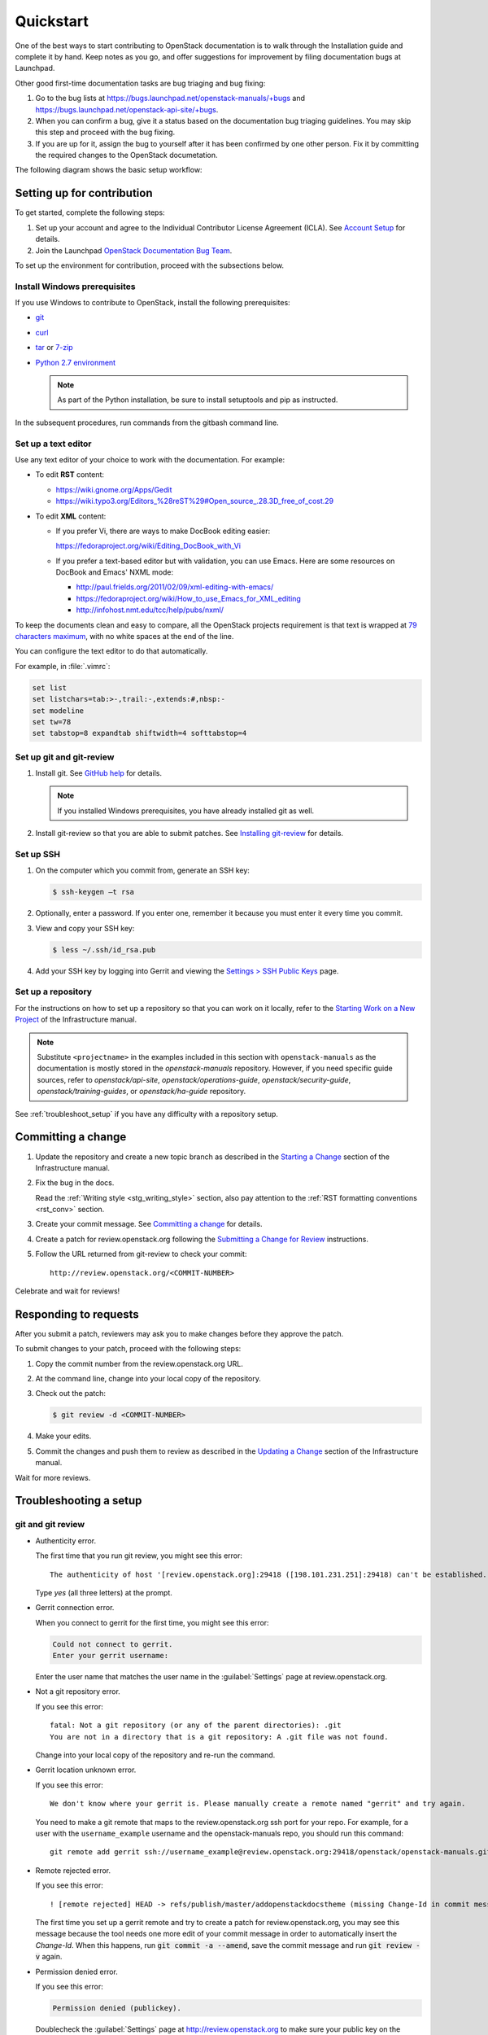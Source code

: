 
.. _first_timers_quickstart:

==========
Quickstart
==========

One of the best ways to start contributing to OpenStack documentation
is to walk through the Installation guide and complete it by hand.
Keep notes as you go, and offer suggestions for improvement by filing
documentation bugs at Launchpad.

Other good first-time documentation tasks are bug triaging and bug fixing:

#. Go to the bug lists at https://bugs.launchpad.net/openstack-manuals/+bugs
   and https://bugs.launchpad.net/openstack-api-site/+bugs.

#. When you can confirm a bug, give it a status based on
   the documentation bug triaging guidelines.
   You may skip this step and proceed with the bug fixing.

#. If you are up for it, assign the bug to yourself after it has been
   confirmed by one other person. Fix it by committing the required changes
   to the OpenStack documetation.

The following diagram shows the basic setup workflow:

.. image:: figures/workflow-diagram.png
      :alt: Workflow diagram

.. _setting_up_for_contribution:

Setting up for contribution
~~~~~~~~~~~~~~~~~~~~~~~~~~~

To get started, complete the following steps:

#. Set up your account and agree to the Individual Contributor License
   Agreement (ICLA). See `Account Setup`_ for details.

#. Join the Launchpad `OpenStack Documentation Bug Team`_.

To set up the environment for contribution, proceed with the subsections
below.


Install Windows prerequisites
-----------------------------

If you use Windows to contribute to OpenStack, install the following
prerequisites:

* `git <http://msysgit.github.io>`_

* `curl <http://curl.haxx.se/>`_

* `tar <http://gnuwin32.sourceforge.net/packages/gtar.htm>`_
  or `7-zip <http://sourceforge.net/projects/sevenzip/?source=recommended>`_

* `Python 2.7 environment
  <http://docs.python-guide.org/en/latest/starting/install/win/>`_

  .. note::

     As part of the Python installation, be sure to install setuptools
     and pip as instructed.

In the subsequent procedures, run commands from the gitbash command line.


Set up a text editor
--------------------

Use any text editor of your choice to work with the documentation. For
example:

* To edit **RST** content:

  * https://wiki.gnome.org/Apps/Gedit
  * https://wiki.typo3.org/Editors_%28reST%29#Open_source_.28.3D_free_of_cost.29

* To edit **XML** content:

  * If you prefer Vi, there are ways to make DocBook editing easier:

    https://fedoraproject.org/wiki/Editing_DocBook_with_Vi

  * If you prefer a text-based editor but with validation, you can use Emacs.
    Here are some resources on DocBook and Emacs' NXML mode:

    * http://paul.frields.org/2011/02/09/xml-editing-with-emacs/
    * https://fedoraproject.org/wiki/How_to_use_Emacs_for_XML_editing
    * http://infohost.nmt.edu/tcc/help/pubs/nxml/

To keep the documents clean and easy to compare, all the OpenStack
projects requirement is that text is wrapped at `79 characters maximum`_,
with no white spaces at the end of the line.

You can configure the text editor to do that automatically.

For example, in :file:`.vimrc`:

.. code-block:: ini

   set list
   set listchars=tab:>-,trail:-,extends:#,nbsp:-
   set modeline
   set tw=78
   set tabstop=8 expandtab shiftwidth=4 softtabstop=4


.. _git_setup:

Set up git and git-review
-------------------------

#. Install git. See `GitHub help`_ for details.

   .. note::

      If you installed Windows prerequisites, you have already installed
      git as well.

#. Install git-review so that you are able to submit patches.
   See `Installing git-review`_ for details.


Set up SSH
----------

#. On the computer which you commit from, generate an SSH key:

   .. code-block:: console

      $ ssh-keygen –t rsa

#. Optionally, enter a password. If you enter one, remember it because
   you must enter it every time you commit.

#. View and copy your SSH key:

   .. code-block:: console

      $ less ~/.ssh/id_rsa.pub

#. Add your SSH key by logging into Gerrit and viewing
   the `Settings > SSH Public Keys`_ page.


Set up a repository
-------------------

For the instructions on how to set up a repository so that you can work
on it locally, refer to the `Starting Work on a New Project`_
of the Infrastructure manual.

.. note::

   Substitute ``<projectname>`` in the examples included in this section
   with ``openstack-manuals`` as the documentation is mostly stored in
   the *openstack-manuals* repository. However, if you need specific
   guide sources, refer to *openstack/api-site*, *openstack/operations-guide*,
   *openstack/security-guide*, *openstack/training-guides*,
   or *openstack/ha-guide* repository.

See :ref:`troubleshoot_setup` if you have any difficulty with a repository
setup.


Committing a change
~~~~~~~~~~~~~~~~~~~

#. Update the repository and create a new topic branch as described in
   the `Starting a Change`_ section of the Infrastructure manual.

#. Fix the bug in the docs.

   Read the :ref:`Writing style <stg_writing_style>` section, also pay
   attention to the :ref:`RST formatting conventions <rst_conv>` section.

#. Create your commit message. See `Committing a change`_ for details.

#. Create a patch for review.openstack.org following the `Submitting a Change
   for Review`_ instructions.

#. Follow the URL returned from git-review to check your commit::

     http://review.openstack.org/<COMMIT-NUMBER>

Celebrate and wait for reviews!


Responding to requests
~~~~~~~~~~~~~~~~~~~~~~

After you submit a patch, reviewers may ask you to make changes before
they approve the patch.

To submit changes to your patch, proceed with the following steps:

#. Copy the commit number from the review.openstack.org URL.

#. At the command line, change into your local copy of the repository.

#. Check out the patch:

   .. code-block:: console

      $ git review -d <COMMIT-NUMBER>

#. Make your edits.

#. Commit the changes and push them to review as described
   in the `Updating a Change`_ section of the Infrastructure manual.

Wait for more reviews.


.. _troubleshoot_setup:

Troubleshooting a setup
~~~~~~~~~~~~~~~~~~~~~~~

git and git review
------------------

* Authenticity error.

  The first time that you run git review, you might see this error::

    The authenticity of host '[review.openstack.org]:29418 ([198.101.231.251]:29418) can't be established.

  Type *yes* (all three letters) at the prompt.

* Gerrit connection error.

  When you connect to gerrit for the first time, you might see this error:

  .. code-block:: console

     Could not connect to gerrit.
     Enter your gerrit username:

  Enter the user name that matches the user name in the :guilabel:`Settings`
  page at review.openstack.org.

* Not a git repository error.

  If you see this error::

    fatal: Not a git repository (or any of the parent directories): .git
    You are not in a directory that is a git repository: A .git file was not found.

  Change into your local copy of the repository and re-run the command.

* Gerrit location unknown error.

  If you see this error::

    We don't know where your gerrit is. Please manually create a remote named "gerrit" and try again.

  You need to make a git remote that maps to the review.openstack.org ssh port
  for your repo. For example, for a user with the ``username_example`` username
  and the openstack-manuals repo, you should run this command::

    git remote add gerrit ssh://username_example@review.openstack.org:29418/openstack/openstack-manuals.git

* Remote rejected error.

  If you see this error::

    ! [remote rejected] HEAD -> refs/publish/master/addopenstackdocstheme (missing Change-Id in commit message footer)

  The first time you set up a gerrit remote and try to create a patch for
  review.openstack.org, you may see this message because the tool needs one
  more edit of your commit message in order to automatically insert
  the *Change-Id*. When this happens, run :code:`git commit -a --amend`,
  save the commit message and run :code:`git review -v` again.

* Permission denied error.

  If you see this error:

  .. code-block:: console

     Permission denied (publickey).

  Doublecheck the :guilabel:`Settings` page at
  http://review.openstack.org to make sure your public key on the computer
  or virtual server has been copied to SSH Public Keys on
  https://review.openstack.org/#/settings/ssh-keys. If you have not adjusted
  your ``.ssh`` configuration, your system may not be connecting using
  the correct key for Gerrit.

  List your local public key on Mac or Linux with:

  .. code-block:: console

     less ~/.ssh/id_rsa.pub

  On Windows, look for it in the same location.


Network
-------

If your network connection is weak, you might see this error:

.. code-block:: console

   Read from socket failed: Connection reset by peer

Try again when your network connection improves.

**Accessing Gerrit over HTTP/HTTPS**

If you suspect that ssh over non-standards ports might be blocked or need to
access the web using http/https, you can configure git-review to `use an http
endpoint instead of ssh <http://docs.openstack.org/infra/manual/developers.html#accessing-gerrit-over-https>`_
as explained in the Infrastructure Manual.

Python
------

If you see this this error:

.. code-block:: console

   /usr/bin/env: python: No such file or directory

Your Python environment is not set up correctly. See the Python documentation
for your operating system.

i18n
----

If you see this error:

.. code-block:: console

   $ git review -s
   Problems encountered installing commit-msg hook
   The following command failed with exit code 1
      "scp  :hooks/commit-msg .git/hooks/commit-msg"
   -----------------------
   .git/hooks/commit-msg: No such file or directory
   -----------------------

You may have a LANGUAGE variable setup to something else than C. Try using
instead:

.. code-block:: console

   $ LANG=C LANGUAGE=C git review -s



.. Links

.. TODO(OG): add the link to "documentation bug triaging guidelines"
   and "How to contribute to the documentation" after they are converted
   to RST

.. _`Account Setup`: http://docs.openstack.org/infra/manual/developers.html#account-setup
.. _`Sign the appropriate Individual Contributor License Agreement`: http://docs.openstack.org/infra/manual/developers.html#sign-the-appropriate-individual-contributor-license-agreement
.. _`Installing git-review`: http://docs.openstack.org/infra/manual/developers.html#installing-git-review
.. _`OpenStack Documentation Bug Team`: https://launchpad.net/~openstack-doc-bugs
.. _`OpenStack Foundation`: http://www.openstack.org/join
.. _`Development Workflow`: http://docs.openstack.org/infra/manual/developers.html#development-workflow
.. _`git`: http://msysgit.github.io
.. _`curl`: http://curl.haxx.se/
.. _`tar`: http://gnuwin32.sourceforge.net/packages/gtar.htm
.. _`7-zip`: http://sourceforge.net/projects/sevenzip/?source=recommended
.. _`Python 2.7 environment`: http://docs.python-guide.org/en/latest/starting/install/win/
.. _`79 characters maximum`: https://www.python.org/dev/peps/pep-0008/#maximum-line-length
.. _`GitHub help`: https://help.github.com/articles/set-up-git
.. _`Settings page on gerrit`: https://review.openstack.org/#/settings/
.. _`Settings > SSH Public Keys`: https://review.openstack.org/#/settings/ssh-keys
.. _`Starting Work on a New Project`: http://docs.openstack.org/infra/manual/developers.html#starting-work-on-a-new-project
.. _`Starting a Change`: http://docs.openstack.org/infra/manual/developers.html#starting-a-change
.. _`Committing a change`: http://docs.openstack.org/infra/manual/developers.html#committing-a-change
.. _`Submitting a Change for Review`: http://docs.openstack.org/infra/manual/developers.html#submitting-a-change-for-review
.. _`Updating a Change`: http://docs.openstack.org/infra/manual/developers.html#updating-a-change
